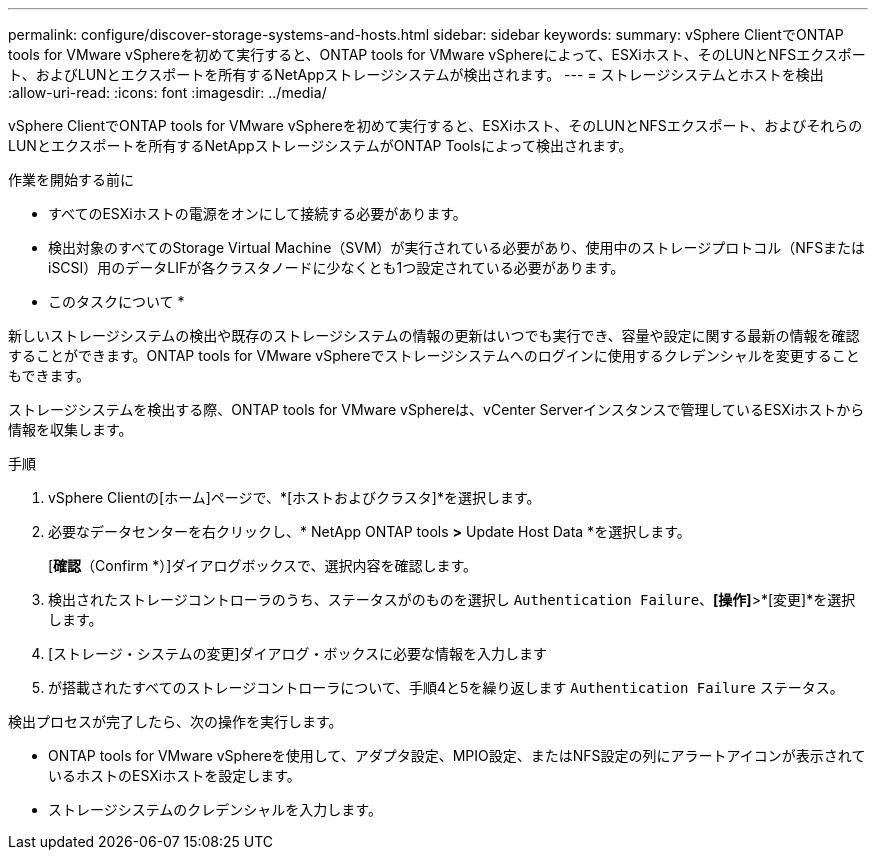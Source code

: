 ---
permalink: configure/discover-storage-systems-and-hosts.html 
sidebar: sidebar 
keywords:  
summary: vSphere ClientでONTAP tools for VMware vSphereを初めて実行すると、ONTAP tools for VMware vSphereによって、ESXiホスト、そのLUNとNFSエクスポート、およびLUNとエクスポートを所有するNetAppストレージシステムが検出されます。 
---
= ストレージシステムとホストを検出
:allow-uri-read: 
:icons: font
:imagesdir: ../media/


[role="lead"]
vSphere ClientでONTAP tools for VMware vSphereを初めて実行すると、ESXiホスト、そのLUNとNFSエクスポート、およびそれらのLUNとエクスポートを所有するNetAppストレージシステムがONTAP Toolsによって検出されます。

.作業を開始する前に
* すべてのESXiホストの電源をオンにして接続する必要があります。
* 検出対象のすべてのStorage Virtual Machine（SVM）が実行されている必要があり、使用中のストレージプロトコル（NFSまたはiSCSI）用のデータLIFが各クラスタノードに少なくとも1つ設定されている必要があります。


* このタスクについて *

新しいストレージシステムの検出や既存のストレージシステムの情報の更新はいつでも実行でき、容量や設定に関する最新の情報を確認することができます。ONTAP tools for VMware vSphereでストレージシステムへのログインに使用するクレデンシャルを変更することもできます。

ストレージシステムを検出する際、ONTAP tools for VMware vSphereは、vCenter Serverインスタンスで管理しているESXiホストから情報を収集します。

.手順
. vSphere Clientの[ホーム]ページで、*[ホストおよびクラスタ]*を選択します。
. 必要なデータセンターを右クリックし、* NetApp ONTAP tools *>* Update Host Data *を選択します。
+
[*確認*（Confirm *）]ダイアログボックスで、選択内容を確認します。

. 検出されたストレージコントローラのうち、ステータスがのものを選択し `Authentication Failure`、*[操作]*>*[変更]*を選択します。
. [ストレージ・システムの変更]ダイアログ・ボックスに必要な情報を入力します
. が搭載されたすべてのストレージコントローラについて、手順4と5を繰り返します `Authentication Failure` ステータス。


検出プロセスが完了したら、次の操作を実行します。

* ONTAP tools for VMware vSphereを使用して、アダプタ設定、MPIO設定、またはNFS設定の列にアラートアイコンが表示されているホストのESXiホストを設定します。
* ストレージシステムのクレデンシャルを入力します。

